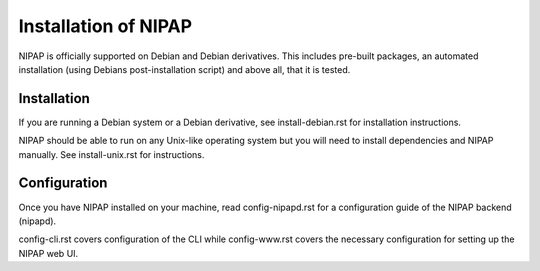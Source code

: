 Installation of NIPAP
=====================
NIPAP is officially supported on Debian and Debian derivatives. This includes
pre-built packages, an automated installation (using Debians post-installation
script) and above all, that it is tested.

Installation
------------
If you are running a Debian system or a Debian derivative, see
install-debian.rst for installation instructions.

NIPAP should be able to run on any Unix-like operating system but you will need
to install dependencies and NIPAP manually. See install-unix.rst for
instructions.

Configuration
-------------
Once you have NIPAP installed on your machine, read config-nipapd.rst for a
configuration guide of the NIPAP backend (nipapd).

config-cli.rst covers configuration of the CLI while config-www.rst covers the
necessary configuration for setting up the NIPAP web UI.
